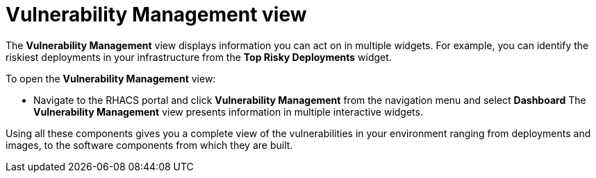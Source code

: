 // Module included in the following assemblies:
//
// * operating/manage-vulnerabilities.adoc
:_module-type: CONCEPT
[id="vulnerability-management-view_{context}"]
= Vulnerability Management view

[role="_abstract"]
The *Vulnerability Management* view displays information you can act on in multiple widgets.
For example, you can identify the riskiest deployments in your infrastructure from the *Top Risky Deployments* widget.

To open the *Vulnerability Management* view:

* Navigate to the RHACS portal and click *Vulnerability Management* from the navigation menu and select **Dashboard**
The *Vulnerability Management* view presents information in multiple interactive widgets.

Using all these components gives you a complete view of the vulnerabilities in your environment ranging from deployments and images, to the software components from which they are built.
